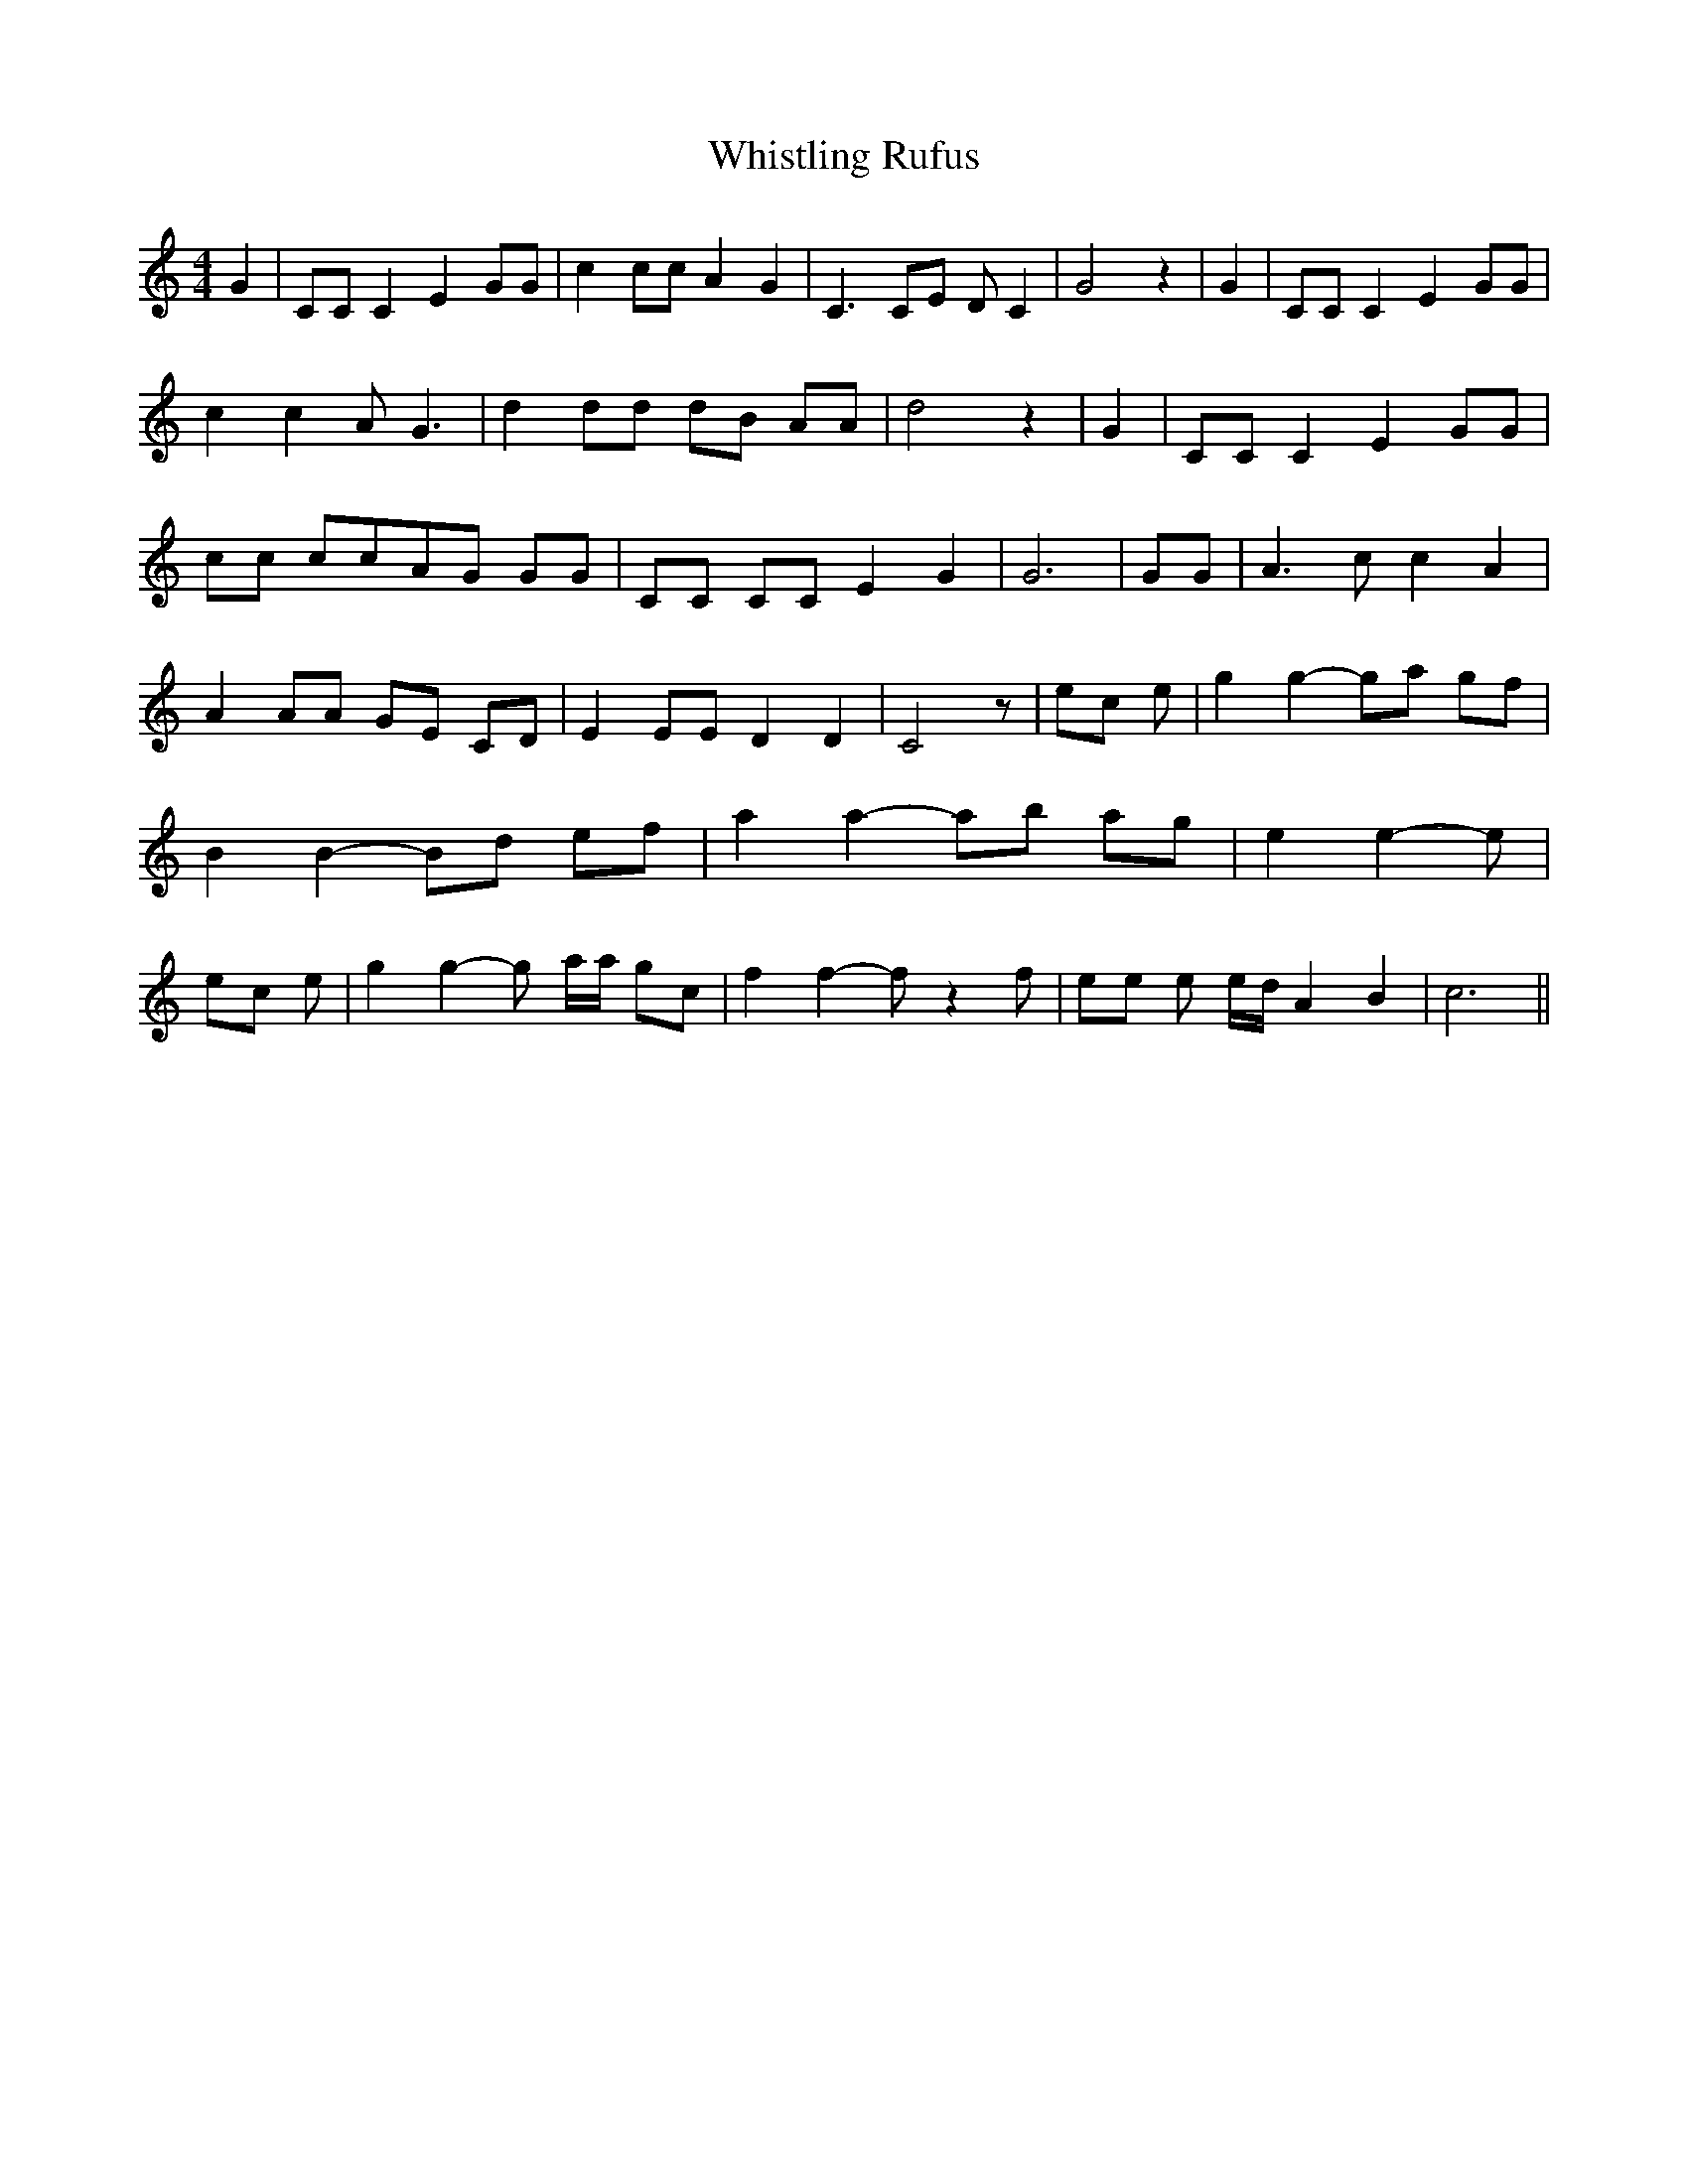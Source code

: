 % Generated more or less automatically by swtoabc by Erich Rickheit KSC
X:1
T:Whistling Rufus
M:4/4
L:1/8
K:C
 G2| CC C2 E2 GG| c2 cc A2 G2| C3 CE D C2| G4 z2| G2| CC C2 E2 GG|\
 c2 c2 A G3| d2 dd dB AA| d4 z2| G2| CC C2 E2 GG| cc ccA-G GG| CC CC E2 G2|\
 G6| GG| A3 c c2 A2| A2 AA GE CD| E2 EE D2 D2| C4 z| ec e| g2 g2- ga gf|\
 B2 B2- Bd ef| a2 a2- ab ag| e2 e2- e| ec e| g2 g2- g a/2a/2 gc| f2 f2- f z2 f|\
 ee e e/2d/2 A2 B2| c6||

